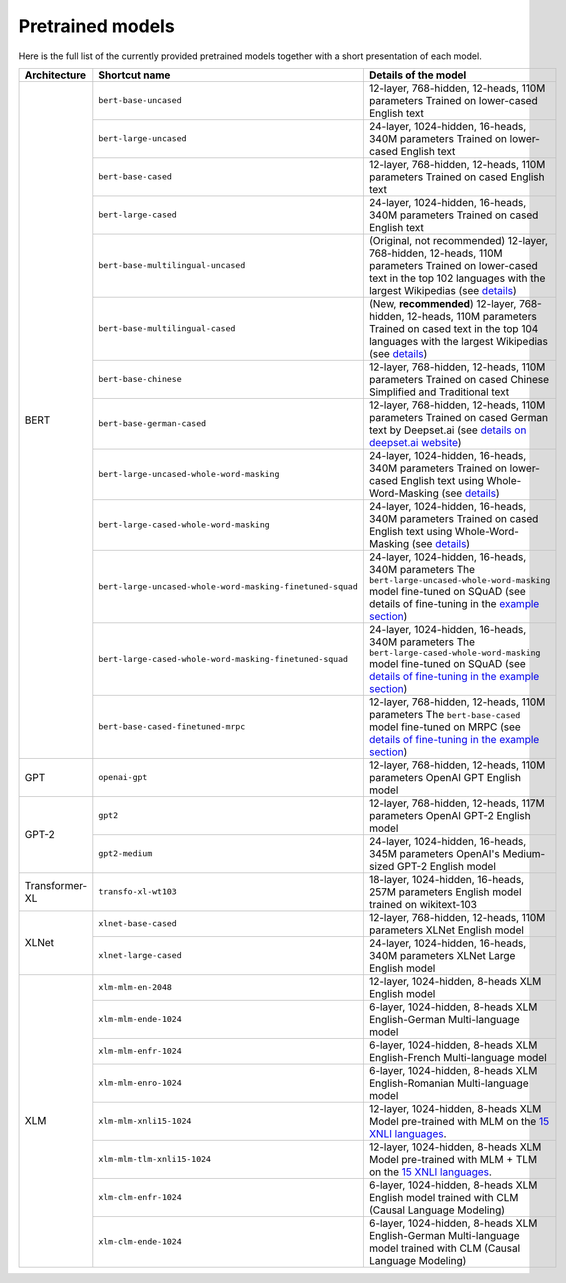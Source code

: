 Pretrained models
================================================

Here is the full list of the currently provided pretrained models together with a short presentation of each model.


+-------------------+------------------------------------------------------------+---------------------------------------------------------------------------------------------------------------------------+
| Architecture      | Shortcut name                                              | Details of the model                                                                                                      |
+===================+============================================================+===========================================================================================================================+
| BERT              | ``bert-base-uncased``                                      | 12-layer, 768-hidden, 12-heads, 110M parameters                                                                           |
|                   |                                                            | Trained on lower-cased English text                                                                                       |
|                   +------------------------------------------------------------+---------------------------------------------------------------------------------------------------------------------------+
|                   | ``bert-large-uncased``                                     | 24-layer, 1024-hidden, 16-heads, 340M parameters                                                                          |
|                   |                                                            | Trained on lower-cased English text                                                                                       |
|                   +------------------------------------------------------------+---------------------------------------------------------------------------------------------------------------------------+
|                   | ``bert-base-cased``                                        | 12-layer, 768-hidden, 12-heads, 110M parameters                                                                           |
|                   |                                                            | Trained on cased English text                                                                                             |
|                   +------------------------------------------------------------+---------------------------------------------------------------------------------------------------------------------------+
|                   | ``bert-large-cased``                                       | 24-layer, 1024-hidden, 16-heads, 340M parameters                                                                          |
|                   |                                                            | Trained on cased English text                                                                                             |
|                   +------------------------------------------------------------+---------------------------------------------------------------------------------------------------------------------------+
|                   | ``bert-base-multilingual-uncased``                         | (Original, not recommended) 12-layer, 768-hidden, 12-heads, 110M parameters                                               |
|                   |                                                            | Trained on lower-cased text in the top 102 languages with the largest Wikipedias                                          |
|                   |                                                            | (see `details <https://github.com/google-research/bert/blob/master/multilingual.md>`__)                                   |
|                   +------------------------------------------------------------+---------------------------------------------------------------------------------------------------------------------------+
|                   | ``bert-base-multilingual-cased``                           | (New, **recommended**) 12-layer, 768-hidden, 12-heads, 110M parameters                                                    |
|                   |                                                            | Trained on cased text in the top 104 languages with the largest Wikipedias                                                |
|                   |                                                            | (see `details <https://github.com/google-research/bert/blob/master/multilingual.md>`__)                                   |
|                   +------------------------------------------------------------+---------------------------------------------------------------------------------------------------------------------------+
|                   | ``bert-base-chinese``                                      | 12-layer, 768-hidden, 12-heads, 110M parameters                                                                           |
|                   |                                                            | Trained on cased Chinese Simplified and Traditional text                                                                  |
|                   +------------------------------------------------------------+---------------------------------------------------------------------------------------------------------------------------+
|                   | ``bert-base-german-cased``                                 | 12-layer, 768-hidden, 12-heads, 110M parameters                                                                           |
|                   |                                                            | Trained on cased German text by Deepset.ai                                                                                |
|                   |                                                            | (see `details on deepset.ai website <https://deepset.ai/german-bert>`__)                                                  |
|                   +------------------------------------------------------------+---------------------------------------------------------------------------------------------------------------------------+
|                   | ``bert-large-uncased-whole-word-masking``                  | 24-layer, 1024-hidden, 16-heads, 340M parameters                                                                          |
|                   |                                                            | Trained on lower-cased English text using Whole-Word-Masking                                                              |
|                   |                                                            | (see `details <https://github.com/google-research/bert/#bert>`__)                                                         |
|                   +------------------------------------------------------------+---------------------------------------------------------------------------------------------------------------------------+
|                   | ``bert-large-cased-whole-word-masking``                    | 24-layer, 1024-hidden, 16-heads, 340M parameters                                                                          |
|                   |                                                            | Trained on cased English text using Whole-Word-Masking                                                                    |
|                   |                                                            | (see `details <https://github.com/google-research/bert/#bert>`__)                                                         |
|                   +------------------------------------------------------------+---------------------------------------------------------------------------------------------------------------------------+
|                   | ``bert-large-uncased-whole-word-masking-finetuned-squad``  | 24-layer, 1024-hidden, 16-heads, 340M parameters                                                                          |
|                   |                                                            | The ``bert-large-uncased-whole-word-masking`` model fine-tuned on SQuAD (see details of fine-tuning in the                |
|                   |                                                            | `example section <https://github.com/huggingface/pytorch-transformers/tree/master/examples>`__)                           |
|                   +------------------------------------------------------------+---------------------------------------------------------------------------------------------------------------------------+
|                   | ``bert-large-cased-whole-word-masking-finetuned-squad``    | 24-layer, 1024-hidden, 16-heads, 340M parameters                                                                          |
|                   |                                                            | The ``bert-large-cased-whole-word-masking`` model fine-tuned on SQuAD                                                     |
|                   |                                                            | (see `details of fine-tuning in the example section <https://huggingface.co/pytorch-transformers/examples.html>`__)       |
|                   +------------------------------------------------------------+---------------------------------------------------------------------------------------------------------------------------+
|                   | ``bert-base-cased-finetuned-mrpc``                         | 12-layer, 768-hidden, 12-heads, 110M parameters                                                                           |
|                   |                                                            | The ``bert-base-cased`` model fine-tuned on MRPC                                                                          |
|                   |                                                            | (see `details of fine-tuning in the example section <https://huggingface.co/pytorch-transformers/examples.html>`__)       |
+-------------------+------------------------------------------------------------+---------------------------------------------------------------------------------------------------------------------------+
| GPT               | ``openai-gpt``                                             | 12-layer, 768-hidden, 12-heads, 110M parameters                                                                           |
|                   |                                                            | OpenAI GPT English model                                                                                                  |
+-------------------+------------------------------------------------------------+---------------------------------------------------------------------------------------------------------------------------+
| GPT-2             | ``gpt2``                                                   | 12-layer, 768-hidden, 12-heads, 117M parameters                                                                           |
|                   |                                                            | OpenAI GPT-2 English model                                                                                                |
|                   +------------------------------------------------------------+---------------------------------------------------------------------------------------------------------------------------+
|                   | ``gpt2-medium``                                            | 24-layer, 1024-hidden, 16-heads, 345M parameters                                                                          |
|                   |                                                            | OpenAI's Medium-sized GPT-2 English model                                                                                 |
+-------------------+------------------------------------------------------------+---------------------------------------------------------------------------------------------------------------------------+
| Transformer-XL    | ``transfo-xl-wt103``                                       | 18-layer, 1024-hidden, 16-heads, 257M parameters                                                                          |
|                   |                                                            | English model trained on wikitext-103                                                                                     |
+-------------------+------------------------------------------------------------+---------------------------------------------------------------------------------------------------------------------------+
| XLNet             | ``xlnet-base-cased``                                       | 12-layer, 768-hidden, 12-heads, 110M parameters                                                                           |
|                   |                                                            | XLNet English model                                                                                                       |
|                   +------------------------------------------------------------+---------------------------------------------------------------------------------------------------------------------------+
|                   | ``xlnet-large-cased``                                      | 24-layer, 1024-hidden, 16-heads, 340M parameters                                                                          |
|                   |                                                            | XLNet Large English model                                                                                                 |
+-------------------+------------------------------------------------------------+---------------------------------------------------------------------------------------------------------------------------+
| XLM               | ``xlm-mlm-en-2048``                                        | 12-layer, 1024-hidden, 8-heads                                                                                            |
|                   |                                                            | XLM English model                                                                                                         |
|                   +------------------------------------------------------------+---------------------------------------------------------------------------------------------------------------------------+
|                   | ``xlm-mlm-ende-1024``                                      | 6-layer, 1024-hidden, 8-heads                                                                                             |
|                   |                                                            | XLM English-German Multi-language model                                                                                   |
|                   +------------------------------------------------------------+---------------------------------------------------------------------------------------------------------------------------+
|                   | ``xlm-mlm-enfr-1024``                                      | 6-layer, 1024-hidden, 8-heads                                                                                             |
|                   |                                                            | XLM English-French Multi-language model                                                                                   |
|                   +------------------------------------------------------------+---------------------------------------------------------------------------------------------------------------------------+
|                   | ``xlm-mlm-enro-1024``                                      | 6-layer, 1024-hidden, 8-heads                                                                                             |
|                   |                                                            | XLM English-Romanian Multi-language model                                                                                 |
|                   +------------------------------------------------------------+---------------------------------------------------------------------------------------------------------------------------+
|                   | ``xlm-mlm-xnli15-1024``                                    | 12-layer, 1024-hidden, 8-heads                                                                                            |
|                   |                                                            | XLM Model pre-trained with MLM on the `15 XNLI languages <https://github.com/facebookresearch/XNLI>`__.                   |
|                   +------------------------------------------------------------+---------------------------------------------------------------------------------------------------------------------------+
|                   | ``xlm-mlm-tlm-xnli15-1024``                                | 12-layer, 1024-hidden, 8-heads                                                                                            |
|                   |                                                            | XLM Model pre-trained with MLM + TLM on the `15 XNLI languages <https://github.com/facebookresearch/XNLI>`__.             |
|                   +------------------------------------------------------------+---------------------------------------------------------------------------------------------------------------------------+
|                   | ``xlm-clm-enfr-1024``                                      | 6-layer, 1024-hidden, 8-heads                                                                                             |
|                   |                                                            | XLM English model trained with CLM (Causal Language Modeling)                                                             |
|                   +------------------------------------------------------------+---------------------------------------------------------------------------------------------------------------------------+
|                   | ``xlm-clm-ende-1024``                                      | 6-layer, 1024-hidden, 8-heads                                                                                             |
|                   |                                                            | XLM English-German Multi-language model trained with CLM (Causal Language Modeling)                                       |
+-------------------+------------------------------------------------------------+---------------------------------------------------------------------------------------------------------------------------+

.. <https://huggingface.co/pytorch-transformers/examples.html>`__